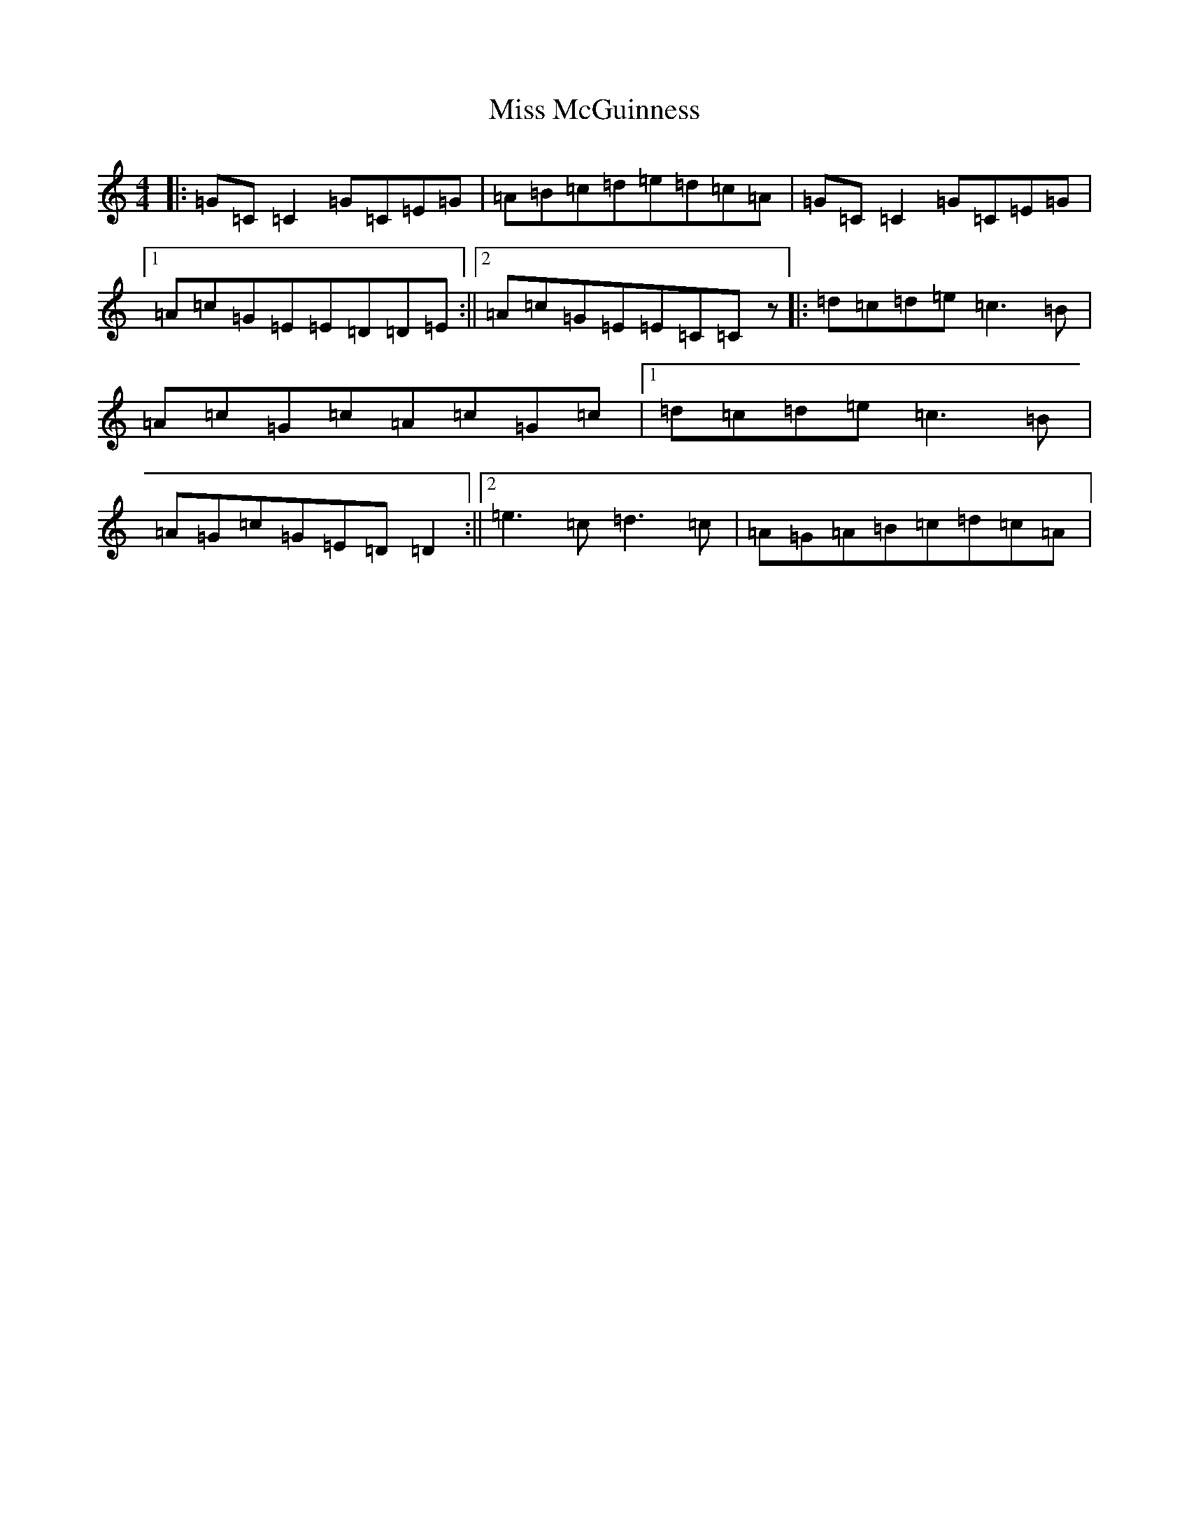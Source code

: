 X: 14375
T: Miss McGuinness
S: https://thesession.org/tunes/1397#setting1397
Z: G Major
R: reel
M:4/4
L:1/8
K: C Major
|:=G=C=C2=G=C=E=G|=A=B=c=d=e=d=c=A|=G=C=C2=G=C=E=G|1=A=c=G=E=E=D=D=E:||2=A=c=G=E=E=C=Cz|:=d=c=d=e=c3=B|=A=c=G=c=A=c=G=c|1=d=c=d=e=c3=B|=A=G=c=G=E=D=D2:||2=e3=c=d3=c|=A=G=A=B=c=d=c=A|